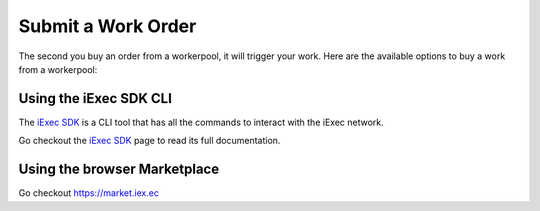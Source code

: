 Submit a Work Order
===================
The second you buy an order from a workerpool, it will trigger your work. Here are the available options to buy a work from a workerpool:

Using the iExec SDK CLI
------------------------
The `iExec SDK <https://github.com/iExecBlockchainComputing/iexec-sdk/>`_ is a CLI tool that has all the commands to interact with the iExec network.

Go checkout the `iExec SDK <https://github.com/iExecBlockchainComputing/iexec-sdk/>`_ page to read its full documentation.


Using the browser Marketplace
------------------------------
Go checkout https://market.iex.ec
